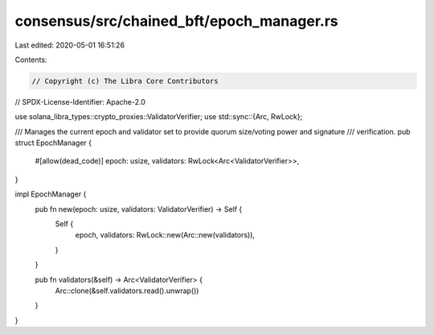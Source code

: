 consensus/src/chained_bft/epoch_manager.rs
==========================================

Last edited: 2020-05-01 16:51:26

Contents:

.. code-block:: rs

    // Copyright (c) The Libra Core Contributors
// SPDX-License-Identifier: Apache-2.0

use solana_libra_types::crypto_proxies::ValidatorVerifier;
use std::sync::{Arc, RwLock};

/// Manages the current epoch and validator set to provide quorum size/voting power and signature
/// verification.
pub struct EpochManager {
    #[allow(dead_code)]
    epoch: usize,
    validators: RwLock<Arc<ValidatorVerifier>>,
}

impl EpochManager {
    pub fn new(epoch: usize, validators: ValidatorVerifier) -> Self {
        Self {
            epoch,
            validators: RwLock::new(Arc::new(validators)),
        }
    }

    pub fn validators(&self) -> Arc<ValidatorVerifier> {
        Arc::clone(&self.validators.read().unwrap())
    }
}


